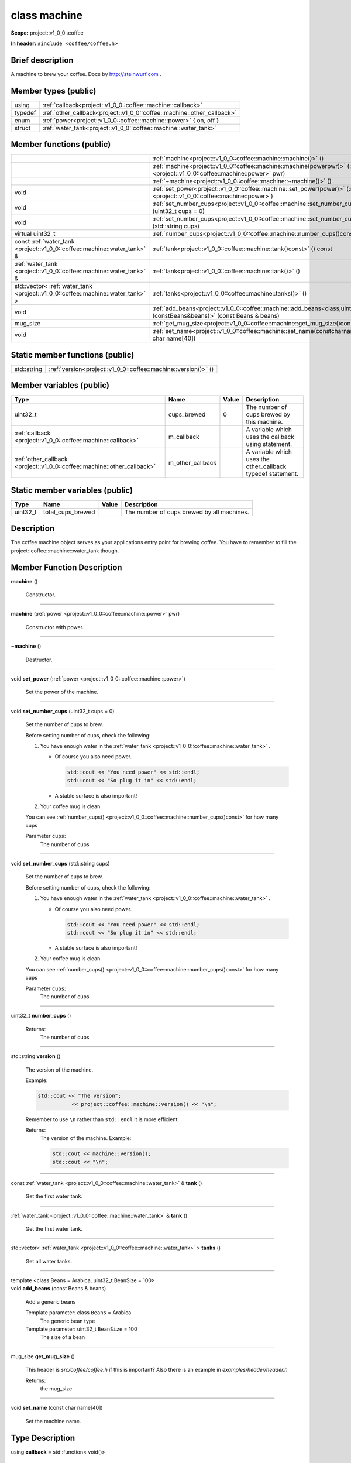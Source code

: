 

.. _project::v1_0_0::coffee::machine:

class machine
=============

**Scope:** project::v1_0_0::coffee

**In header:** ``#include <coffee/coffee.h>``

Brief description
-----------------
A machine to brew your coffee. Docs by `http://steinwurf.com <http://steinwurf.com>`_\  . 


Member types (public)
---------------------

.. list-table::
   :header-rows: 0
   :widths: auto
   :align: left

   * - using
     - :ref:`callback<project::v1_0_0::coffee::machine::callback>` 
   * - typedef
     - :ref:`other_callback<project::v1_0_0::coffee::machine::other_callback>` 
   * - enum
     - :ref:`power<project::v1_0_0::coffee::machine::power>` { on, off }
   * - struct
     - :ref:`water_tank<project::v1_0_0::coffee::machine::water_tank>` 



Member functions (public)
-------------------------

.. list-table::
   :header-rows: 0
   :widths: auto
   :align: left

   * - 
     - :ref:`machine<project::v1_0_0::coffee::machine::machine()>` ()
   * - 
     - :ref:`machine<project::v1_0_0::coffee::machine::machine(powerpwr)>` (:ref:`power <project::v1_0_0::coffee::machine::power>`\  pwr)
   * - 
     - :ref:`~machine<project::v1_0_0::coffee::machine::~machine()>` ()
   * - void
     - :ref:`set_power<project::v1_0_0::coffee::machine::set_power(power)>` (:ref:`power <project::v1_0_0::coffee::machine::power>`\ )
   * - void
     - :ref:`set_number_cups<project::v1_0_0::coffee::machine::set_number_cups(uint32_tcups=0)>` (uint32_t cups = 0)
   * - void
     - :ref:`set_number_cups<project::v1_0_0::coffee::machine::set_number_cups(std::stringcups)>` (std::string cups)
   * - virtual uint32_t
     - :ref:`number_cups<project::v1_0_0::coffee::machine::number_cups()const>` () const
   * - const :ref:`water_tank <project::v1_0_0::coffee::machine::water_tank>`\  &
     - :ref:`tank<project::v1_0_0::coffee::machine::tank()const>` () const
   * - :ref:`water_tank <project::v1_0_0::coffee::machine::water_tank>`\  &
     - :ref:`tank<project::v1_0_0::coffee::machine::tank()>` ()
   * - std::vector< :ref:`water_tank <project::v1_0_0::coffee::machine::water_tank>`\  >
     - :ref:`tanks<project::v1_0_0::coffee::machine::tanks()>` ()
   * - void
     - :ref:`add_beans<project::v1_0_0::coffee::machine::add_beans<class,uint32_t>(constBeans&beans)>` (const Beans & beans)
   * - mug_size
     - :ref:`get_mug_size<project::v1_0_0::coffee::machine::get_mug_size()const>` () const
   * - void
     - :ref:`set_name<project::v1_0_0::coffee::machine::set_name(constcharname[40])>` (const char name[40])




Static member functions (public)
--------------------------------

.. list-table::
   :header-rows: 0
   :widths: auto
   :align: left

   * - std::string
     - :ref:`version<project::v1_0_0::coffee::machine::version()>` ()



Member variables (public)
-------------------------

.. list-table::
   :header-rows: 1
   :widths: auto
   :align: left

   * - Type
     - Name
     - Value
     - Description
   * - uint32_t
     - cups_brewed
     - 0
     - The number of cups brewed by this machine. 
   * - :ref:`callback <project::v1_0_0::coffee::machine::callback>`\ 
     - m_callback
     - 
     - A variable which uses the callback using statement. 
   * - :ref:`other_callback <project::v1_0_0::coffee::machine::other_callback>`\ 
     - m_other_callback
     - 
     - A variable which uses the other_callback typedef statement. 




Static member variables (public)
--------------------------------

.. list-table::
   :header-rows: 1
   :widths: auto
   :align: left

   * - Type
     - Name
     - Value
     - Description
   * - uint32_t
     - total_cups_brewed
     - 
     - The number of cups brewed by all machines. 



Description
-----------
The coffee machine object serves as your applications entry point for brewing coffee. You have to remember to fill the project::coffee::machine::water_tank though. 




Member Function Description
---------------------------

.. _project::v1_0_0::coffee::machine::machine():

| **machine** ()

    Constructor. 


-----

.. _project::v1_0_0::coffee::machine::machine(powerpwr):

| **machine** (:ref:`power <project::v1_0_0::coffee::machine::power>`\  pwr)

    Constructor with power. 


-----

.. _project::v1_0_0::coffee::machine::~machine():

| **~machine** ()

    Destructor. 


-----

.. _project::v1_0_0::coffee::machine::set_power(power):

| void **set_power** (:ref:`power <project::v1_0_0::coffee::machine::power>`\ )

    Set the power of the machine. 


-----

.. _project::v1_0_0::coffee::machine::set_number_cups(uint32_tcups=0):

| void **set_number_cups** (uint32_t cups = 0)

    Set the number of cups to brew. 

    Before setting number of cups, check the following: 

    #. You have enough water in the :ref:`water_tank <project::v1_0_0::coffee::machine::water_tank>`\  . 

       - Of course you also need power. 

         .. code-block:: c++

             std::cout << "You need power" << std::endl;
             std::cout << "So plug it in" << std::endl;






       - A stable surface is also important! 





    #. Your coffee mug is clean. 

    You can see :ref:`number_cups() <project::v1_0_0::coffee::machine::number_cups()const>`\  for how many cups 

    Parameter ``cups``:
        The number of cups 





-----

.. _project::v1_0_0::coffee::machine::set_number_cups(std::stringcups):

| void **set_number_cups** (std::string cups)

    Set the number of cups to brew. 

    Before setting number of cups, check the following: 

    #. You have enough water in the :ref:`water_tank <project::v1_0_0::coffee::machine::water_tank>`\  . 

       - Of course you also need power. 

         .. code-block:: c++

             std::cout << "You need power" << std::endl;
             std::cout << "So plug it in" << std::endl;






       - A stable surface is also important! 





    #. Your coffee mug is clean. 

    You can see :ref:`number_cups() <project::v1_0_0::coffee::machine::number_cups()const>`\  for how many cups 

    Parameter ``cups``:
        The number of cups 





-----

.. _project::v1_0_0::coffee::machine::number_cups()const:

| uint32_t **number_cups** ()

    Returns:
        The number of cups 


-----

.. _project::v1_0_0::coffee::machine::version():

| std::string **version** ()

    The version of the machine. 

    Example: 

    .. code-block:: c++

        std::cout << "The version";
                   << project::coffee::machine::version() << "\n";


    Remember to use ``\n`` rather than ``std::endl`` it is more efficient. 

    Returns:
        The version of the machine. Example: 

        .. code-block:: c++

            std::cout << machine::version();
            std::cout << "\n";




-----

.. _project::v1_0_0::coffee::machine::tank()const:

| const :ref:`water_tank <project::v1_0_0::coffee::machine::water_tank>`\  & **tank** ()

    Get the first water tank. 


-----

.. _project::v1_0_0::coffee::machine::tank():

| :ref:`water_tank <project::v1_0_0::coffee::machine::water_tank>`\  & **tank** ()

    Get the first water tank. 


-----

.. _project::v1_0_0::coffee::machine::tanks():

| std::vector< :ref:`water_tank <project::v1_0_0::coffee::machine::water_tank>`\  > **tanks** ()

    Get all water tanks. 


-----

.. _project::v1_0_0::coffee::machine::add_beans<class,uint32_t>(constBeans&beans):

| template <class Beans = Arabica, uint32_t BeanSize = 100>
| void **add_beans** (const Beans & beans)

    Add a generic beans 

    Template parameter: class ``Beans``  = Arabica
        The generic bean type 

    Template parameter: uint32_t ``BeanSize``  = 100
        The size of a bean 



-----

.. _project::v1_0_0::coffee::machine::get_mug_size()const:

| mug_size **get_mug_size** ()

    This header is `src/coffee/coffee.h` if this is important? Also there is an example in `examples/header/header.h` 

    Returns:
        the mug_size 


-----

.. _project::v1_0_0::coffee::machine::set_name(constcharname[40]):

| void **set_name** (const char name[40])

    Set the machine name. 










Type Description
----------------

.. _project::v1_0_0::coffee::machine::callback:

using **callback** = std::function< void()>

    The generic callback type. 

    

-----

.. _project::v1_0_0::coffee::machine::other_callback:

typedef :ref:`callback <project::v1_0_0::coffee::machine::callback>`\  **other_callback**

    Another way to define a type is a typedef. 

    









